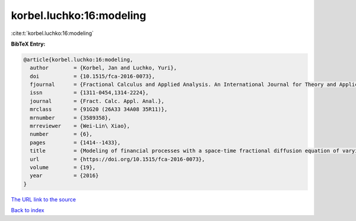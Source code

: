 korbel.luchko:16:modeling
=========================

:cite:t:`korbel.luchko:16:modeling`

**BibTeX Entry:**

.. code-block:: bibtex

   @article{korbel.luchko:16:modeling,
     author        = {Korbel, Jan and Luchko, Yuri},
     doi           = {10.1515/fca-2016-0073},
     fjournal      = {Fractional Calculus and Applied Analysis. An International Journal for Theory and Applications},
     issn          = {1311-0454,1314-2224},
     journal       = {Fract. Calc. Appl. Anal.},
     mrclass       = {91G20 (26A33 34A08 35R11)},
     mrnumber      = {3589358},
     mrreviewer    = {Wei-Lin\ Xiao},
     number        = {6},
     pages         = {1414--1433},
     title         = {Modeling of financial processes with a space-time fractional diffusion equation of varying order},
     url           = {https://doi.org/10.1515/fca-2016-0073},
     volume        = {19},
     year          = {2016}
   }

`The URL link to the source <https://doi.org/10.1515/fca-2016-0073>`__


`Back to index <../By-Cite-Keys.html>`__
